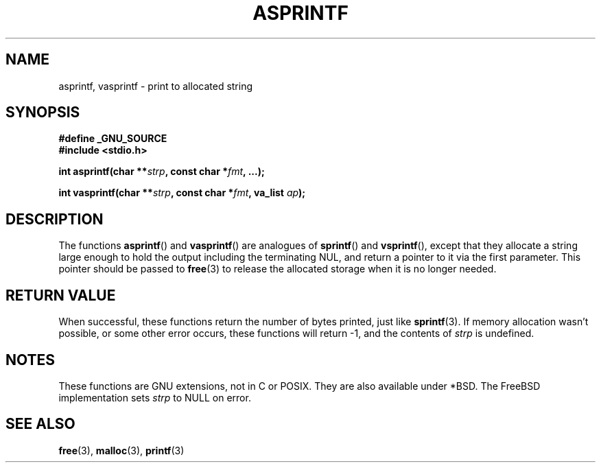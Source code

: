 .\" Copyright (C) 2001 Andries Brouwer <aeb@cwi.nl>
.\"
.\" Permission is granted to make and distribute verbatim copies of this
.\" manual provided the copyright notice and this permission notice are
.\" preserved on all copies.
.\"
.\" Permission is granted to copy and distribute modified versions of this
.\" manual under the conditions for verbatim copying, provided that the
.\" entire resulting derived work is distributed under the terms of a
.\" permission notice identical to this one.
.\" 
.\" Since the Linux kernel and libraries are constantly changing, this
.\" manual page may be incorrect or out-of-date.  The author(s) assume no
.\" responsibility for errors or omissions, or for damages resulting from
.\" the use of the information contained herein.  The author(s) may not
.\" have taken the same level of care in the production of this manual,
.\" which is licensed free of charge, as they might when working
.\" professionally.
.\" 
.\" Formatted or processed versions of this manual, if unaccompanied by
.\" the source, must acknowledge the copyright and authors of this work.
.\"
.\" Text fragments inspired by Martin Schulze <joey@infodrom.org>.
.\"
.TH ASPRINTF 3 2001-12-18 "GNU" "Linux Programmer's Manual"
.SH NAME
asprintf, vasprintf \- print to allocated string
.SH SYNOPSIS
.B #define _GNU_SOURCE
.br
.B #include <stdio.h>
.sp
.BI "int asprintf(char **" strp ", const char *" fmt ", ...);"
.sp
.BI "int vasprintf(char **" strp ", const char *" fmt ", va_list " ap );
.SH DESCRIPTION
The functions
.BR asprintf ()
and
.BR vasprintf ()
are analogues of
.BR sprintf ()
and
.BR vsprintf (),
except that they allocate a string large enough to hold the output
including the terminating NUL,
and return a pointer to it via the first parameter.
This pointer should be passed to
.BR free (3)
to release the allocated storage when it is no longer needed.
.SH "RETURN VALUE"
When successful, these functions return the number of bytes printed,
just like
.BR sprintf (3).
If memory allocation wasn't possible, or some other error occurs,
these functions will return \-1, and the contents of
.I strp
is undefined.
.SH NOTES
These functions are GNU extensions, not in C or POSIX.
They are also available under *BSD.
The FreeBSD implementation sets
.I strp
to NULL on error.
.SH "SEE ALSO"
.BR free (3),
.BR malloc (3),
.BR printf (3)
